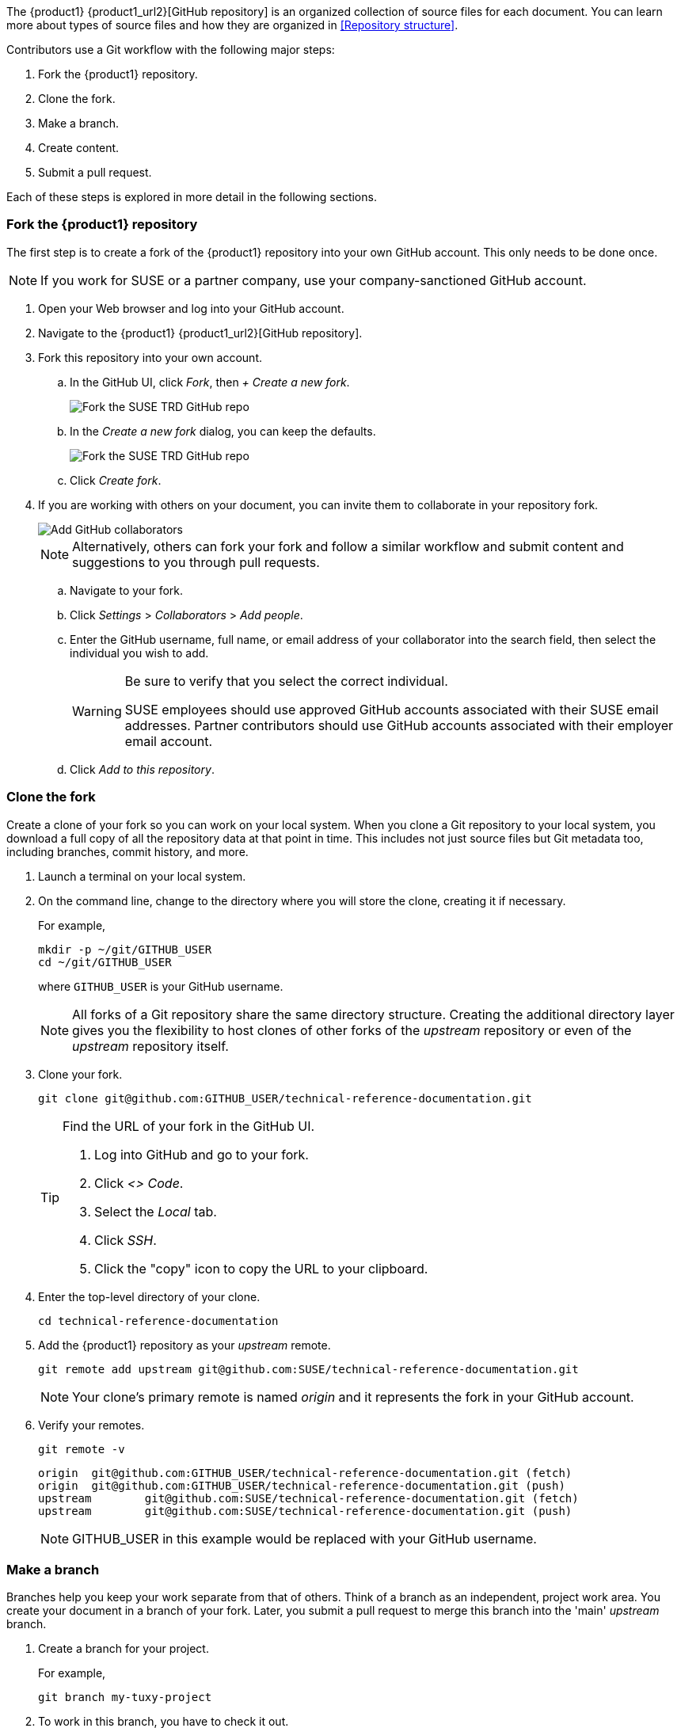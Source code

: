// = = = = = = = = = = = = = = = = = = = = = = = = = = = = = = = = = = =
// Section: Workflow
// = = = = = = = = = = = = = = = = = = = = = = = = = = = = = = = = = = =

The {product1} {product1_url2}[GitHub repository] is an organized collection of source files for each document.
You can learn more about types of source files and how they are organized in <<Repository structure>>.

Contributors use a Git workflow with the following major steps:

. Fork the {product1} repository.

. Clone the fork.

. Make a branch.

. Create content.

. Submit a pull request.


Each of these steps is explored in more detail in the following sections.



=== Fork the {product1} repository

// = = = = = = = = = = = = = = = = = = = = = = = = = = = = = = = = = = =
// Overview of how to create a fork of the upstream repository
// = = = = = = = = = = = = = = = = = = = = = = = = = = = = = = = = = = =


The first step is to create a fork of the {product1} repository into your own GitHub account.
This only needs to be done once.

[NOTE]
====
If you work for SUSE or a partner company, use your company-sanctioned GitHub account.
====

. Open your Web browser and log into your GitHub account.

. Navigate to the {product1} {product1_url2}[GitHub repository].

. Fork this repository into your own account.

.. In the GitHub UI, click __Fork__, then __+ Create a new fork__.
+
image::suse-trd_github_fork_01.png[Fork the SUSE TRD GitHub repo, scaledwidth="85%"]

.. In the _Create a new fork_ dialog, you can keep the defaults.
+
image::suse-trd_github_fork_02.png[Fork the SUSE TRD GitHub repo, scaledwidth="85%"]

.. Click __Create fork__.

. If you are working with others on your document, you can invite them to collaborate in your repository fork.
+
image::suse-trd_github_collaborators-settings.png[Add GitHub collaborators, scaledwidth="65%"]
+
[NOTE]
====
Alternatively, others can fork your fork and follow a similar workflow and submit content and suggestions to you through pull requests.
====

.. Navigate to your fork.

.. Click __Settings__ > __Collaborators__ > __Add people__.

.. Enter the GitHub username, full name, or email address of your collaborator into the search field, then select the individual you wish to add.
+
[WARNING]
====
Be sure to verify that you select the correct individual.

SUSE employees should use approved GitHub accounts associated with their SUSE email addresses.
Partner contributors should use GitHub accounts associated with their employer email account.
====

.. Click __Add to this repository__.


=== Clone the fork

Create a clone of your fork so you can work on your local system.
When you clone a Git repository to your local system, you download a full copy of all the repository data at that point in time.
This includes not just source files but Git metadata too, including branches, commit history, and more.

. Launch a terminal on your local system.

. On the command line, change to the directory where you will store the clone, creating it if necessary.
//
+
For example,
+
[source, console]
----
mkdir -p ~/git/GITHUB_USER
cd ~/git/GITHUB_USER
----
where `GITHUB_USER` is your GitHub username.
+
[NOTE]
====
All forks of a Git repository share the same directory structure.
Creating the additional directory layer gives you the flexibility to host clones of other forks of the _upstream_ repository or even of the _upstream_ repository itself.
====

. Clone your fork.
+
[source, console]
----
git clone git@github.com:GITHUB_USER/technical-reference-documentation.git
----
+
[TIP]
====
Find the URL of your fork in the GitHub UI.

. Log into GitHub and go to your fork.

. Click __<> Code__.

. Select the __Local__ tab.

. Click __SSH__.

. Click the "copy" icon to copy the URL to your clipboard.
====

. Enter the top-level directory of your clone.
+
[source, console]
----
cd technical-reference-documentation
----

. Add the {product1} repository as your _upstream_ remote.
+
[source, console]
----
git remote add upstream git@github.com:SUSE/technical-reference-documentation.git
----
+
[NOTE]
====
Your clone's primary remote is named _origin_ and it represents the fork in your GitHub account.
====

. Verify your remotes.
+
[source, bash]
----
git remote -v
----
+
[listing]
----
origin  git@github.com:GITHUB_USER/technical-reference-documentation.git (fetch)
origin  git@github.com:GITHUB_USER/technical-reference-documentation.git (push)
upstream        git@github.com:SUSE/technical-reference-documentation.git (fetch)
upstream        git@github.com:SUSE/technical-reference-documentation.git (push)
----
+
[NOTE]
====
GITHUB_USER in this example would be replaced with your GitHub username.
====


=== Make a branch

Branches help you keep your work separate from that of others.
Think of a branch as an independent, project work area.
You create your document in a branch of your fork.
Later, you submit a pull request to merge this branch into the 'main' _upstream_ branch.

. Create a branch for your project.
//
+
For example,
+
[source, console]
----
git branch my-tuxy-project
----

. To work in this branch, you have to check it out.
+
[source, console]
----
git checkout my-tuxy-project
----

[TIP]
====
You can create and check out a branch at the same time with:

[source, console]
----
git checkout -b my-tuxy-project
----

====

[IMPORTANT]
====
It is a good practice to make sure your branch is active at the start of each editing session.
You can verify your current branch with:

[source, console]
----
git branch --show-current
----

====


=== Configure the framework

Your documentation project consists of multiple types of files, placed in specific locations within the directory structure of the {product1} repository.
Setting up this structure for your project can seem challenging.
Fortunately, there are automation tools to help you quickly generate a compliant framework with templates for the required source files.
See <<Templates and framework>> to learn more.


=== Create content

Good documentation often results from collaborative efforts and multiple editing sessions.
The following workflow can help you manage this process.

. Enter the local directory containing the clone of your GitHub fork.
For example:
+
[source, console]
----
cd ~/git/GITHUB_USER/technical-reference-documentation
----

. Check out your project's branch.
+
[source, console]
----
git checkout my-tuxy-project
----
+
[TIP]
====
Always remember to work in your branch.
====

. Update the clone from your _origin_ remote.
//
+
This allows you to integrate any edits or other content from your contributors, helping you minimize merge conflicts later.
+
[source, console]
----
git pull origin
----
+
[NOTE]
====
It is not necessary to specify the _origin_ remote, since it is configured as your default for tracking.
====
+
[IMPORTANT]
====
Fix any merge errors before proceeding.
====

. Create your content.
//
+
A typical content session involves editing source files and copying assets (such as image files) into appropriate project directories.
Be sure to refer to <<Style>> and <<AsciiDoc>> to learn more about writing style and content formatting.

. Render your document with DAPS to verify content, layout, and style.
+
[NOTE]
====
You may get validation errors if you have invalid AsciiDoc syntax.
You must then find and correct these errors.
====

. Commit your changes locally.
//
+
For example:
+
[source, console]
----
git add .
git commit -m "updated section 5; added screenshot"
----
+
[TIP]
====
Always include a commit message as a reminder to yourself and to let your collaboration team know what changes you made in this commit.
====

. Push the commit to your _origin_ remote.
+
[source, console]
----
git push origin
----
+
[NOTE]
====
The first time you push a commit on your branch, you will see a warning like:

[listing]
----
fatal: The current branch my-tuxy-project has no upstream branch.
To push the current branch and set the remote as upstream, use

    git push --set-upstream origin my-tuxy-project

To have this happen automatically for branches without a tracking
upstream, see 'push.autoSetupRemote' in 'git help config'.
----

Simply follow the instructions to fix the issue.

You only need to do this once.
====

. Repeat these steps until you are finished with new content.


[TIP]
====
It is a good idea to break up long content creation sessions.
Pause frequently to commit and push edits to your _origin_ remote.
====


=== Submit a pull request

Before you submit your document, be sure to update your fork with changes in the 'main' branch of the {product1} GitHub repository.

. Open a local terminal and change to your clone directory.
//
+
For example:
+
[source, console]
----
cd ~/git/GITHUB_USER/technical-reference-documentation
----

. Check out your 'main' branch.
+
[source, console]
----
git checkout main
----

. Update your clone with changes in the _upstream_ remote.
+
[source, console]
----
git pull upstream main
----

. Synchronize these updates to your _origin_ remote.
+
[source, console]
----
git push origin
----


With your document in good shape and your fork synchronized, it is time to submit your document for official review.
To do this, you submit a pull request (PR) from the GitHub UI.

. Log into your GitHub account.

. Select your fork of the _upstream_ repository.

. Select your branch and click __Compare & pull request__.
+
image::suse-trd_github_pr_01.png[GitHub PR Creation - select branch, scaledwidth="85%"]

. Verify that your branch is able to be merged and click __Create pull request__.
//
+
You can add any helpful notes to the reviewer in the provided space.
+
image::suse-trd_github_pr_02.png[GitHub PR Creation - compare changes, scaledwidth="85%"]

. Follow the status of your pull request in the GitHub __Pull requests__ page of the upstream repository.
//
+
Respond to comments and suggestions in the __Conversation__ tab.
+
image::suse-trd_github_pr_03.png[GitHub PR Creation - review, scaledwidth="85%"]

. When your document is ready, verify that is published to the {product1} {product1_url1}[website].

. After your document has been published, clean up your work area.

.. Delete your previous branch.
+
[source, console]
----
git checkout main
git branch -d my-tuxy-project
----

.. Merge upstream changes to your local fork.
+
[source, console]
----
git pull upstream main
----

.. Synchronize your fork.
+
[source, console]
----
git push origin
----


